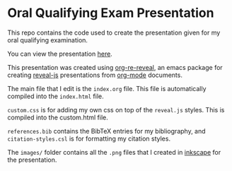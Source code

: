 * Oral Qualifying Exam Presentation
This repo contains the code used to create the presentation given for my oral qualifying examination.

You can view the presentation [[https://lukebodm.github.io/oral_qualifying_exam/][here]].

This presentation was created using [[https://gitlab.com/oer/org-re-reveal][org-re-reveal]], an emacs package for creating [[https://revealjs.com/][reveal-js]] presentations from [[https://orgmode.org/][org-mode]] documents.

The main file that I edit is the ~index.org~ file. This file is automatically compiled into the ~index.html~ file.

~custom.css~ is for adding my own css on top of the ~reveal.js~ styles. This is compiled into the custom.html file.

~references.bib~ contains the BibTeX entries for my bibliography, and ~citation-styles.csl~ is for formatting my citation styles.  

The ~images/~ folder contains all the ~.png~ files that I created in [[https://inkscape.org/][inkscape]] for the presentation.

